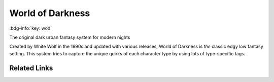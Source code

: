 .. _sys_wod:

World of Darkness
#################

:bdg-info:`key: wod`

The original dark urban fantasy system for modern nights

Created by White Wolf in the 1990s and updated with various releases, World of Darkness is *the* classic edgy low fantasy setting.
This system tries to capture the unique quirks of each character type by using lots of type-specific tags.

Related Links
=============

.. button-link:: https://www.worldofdarkness.com/
    :color: primary
    :shadow:

    Homepage








